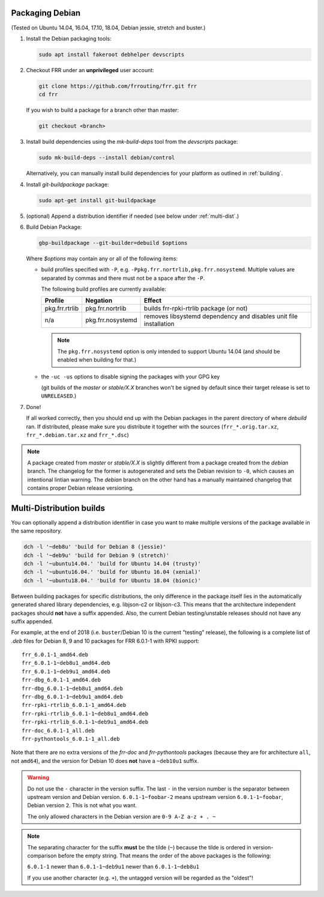 .. _packaging-debian:

Packaging Debian
================

(Tested on Ubuntu 14.04, 16.04, 17.10, 18.04, Debian jessie, stretch and
buster.)

1. Install the Debian packaging tools:

   .. code-block:: shell

      sudo apt install fakeroot debhelper devscripts

2. Checkout FRR under an **unprivileged** user account:

   .. code-block:: shell

      git clone https://github.com/frrouting/frr.git frr
      cd frr

   If you wish to build a package for a branch other than master:

   .. code-block:: shell

      git checkout <branch>

3. Install build dependencies using the  `mk-build-deps` tool from the
   `devscripts` package:

   .. code-block:: shell

      sudo mk-build-deps --install debian/control

   Alternatively, you can manually install build dependencies for your
   platform as outlined in :ref:`building`.

4. Install `git-buildpackage` package:

   .. code-block:: shell

      sudo apt-get install git-buildpackage

5. (optional) Append a distribution identifier if needed (see below under
   :ref:`multi-dist`.)

6. Build Debian Package:

   .. code-block:: shell

      gbp-buildpackage --git-builder=debuild $options

   Where `$options` may contain any or all of the following items:

   * build profiles specified with ``-P``, e.g.
     ``-Ppkg.frr.nortrlib,pkg.frr.nosystemd``.
     Multiple values are separated by commas and there must not be a space
     after the ``-P``.

     The following build profiles are currently available:

     +----------------+-------------------+-----------------------------------------+
     | Profile        | Negation          | Effect                                  |
     +================+===================+=========================================+
     | pkg.frr.rtrlib | pkg.frr.nortrlib  | builds frr-rpki-rtrlib package (or not) |
     +----------------+-------------------+-----------------------------------------+
     | n/a            | pkg.frr.nosystemd | removes libsystemd dependency and       |
     |                |                   | disables unit file installation         |
     +----------------+-------------------+-----------------------------------------+

     .. note::

        The ``pkg.frr.nosystemd`` option is only intended to support Ubuntu
        14.04 (and should be enabled when building for that.)

   * the ``-uc -us`` options to disable signing the packages with your GPG key

     (git builds of the `master` or `stable/X.X` branches won't be signed by
     default since their target release is set to ``UNRELEASED``.)

7. Done!

   If all worked correctly, then you should end up with the Debian packages in
   the parent directory of where `debuild` ran.  If distributed, please make sure
   you distribute it together with the sources (``frr_*.orig.tar.xz``,
   ``frr_*.debian.tar.xz`` and ``frr_*.dsc``)

.. note::

   A package created from `master` or `stable/X.X` is slightly different from
   a package created from the `debian` branch.  The changelog for the former
   is autogenerated and sets the Debian revision to ``-0``, which causes an
   intentional lintian warning.  The `debian` branch on the other hand has
   a manually maintained changelog that contains proper Debian release
   versioning.


.. _multi-dist:

Multi-Distribution builds
=========================

You can optionally append a distribution identifier in case you want to
make multiple versions of the package available in the same repository.

.. code-block:: shell

   dch -l '~deb8u' 'build for Debian 8 (jessie)'
   dch -l '~deb9u' 'build for Debian 9 (stretch)'
   dch -l '~ubuntu14.04.' 'build for Ubuntu 14.04 (trusty)'
   dch -l '~ubuntu16.04.' 'build for Ubuntu 16.04 (xenial)'
   dch -l '~ubuntu18.04.' 'build for Ubuntu 18.04 (bionic)'

Between building packages for specific distributions, the only difference
in the package itself lies in the automatically generated shared library
dependencies, e.g. libjson-c2 or libjson-c3.  This means that the
architecture independent packages should **not** have a suffix appended.
Also, the current Debian testing/unstable releases should not have any suffix
appended.

For example, at the end of 2018 (i.e. ``buster``/Debian 10 is the current
"testing" release), the following is a complete list of `.deb` files for
Debian 8, 9 and 10 packages for FRR 6.0.1-1 with RPKI support::

   frr_6.0.1-1_amd64.deb
   frr_6.0.1-1~deb8u1_amd64.deb
   frr_6.0.1-1~deb9u1_amd64.deb
   frr-dbg_6.0.1-1_amd64.deb
   frr-dbg_6.0.1-1~deb8u1_amd64.deb
   frr-dbg_6.0.1-1~deb9u1_amd64.deb
   frr-rpki-rtrlib_6.0.1-1_amd64.deb
   frr-rpki-rtrlib_6.0.1-1~deb8u1_amd64.deb
   frr-rpki-rtrlib_6.0.1-1~deb9u1_amd64.deb
   frr-doc_6.0.1-1_all.deb
   frr-pythontools_6.0.1-1_all.deb

Note that there are no extra versions of the `frr-doc` and `frr-pythontools`
packages (because they are for architecture ``all``, not ``amd64``), and the
version for Debian 10 does **not** have a ``~deb10u1`` suffix.

.. warning::

   Do not use the ``-`` character in the version suffix.  The last ``-`` in
   the version number is the separator between upstream version and Debian
   version.  ``6.0.1-1~foobar-2`` means upstream version ``6.0.1-1~foobar``,
   Debian version ``2``.  This is not what you want.

   The only allowed characters in the Debian version are ``0-9 A-Z a-z + . ~``

.. note::

   The separating character for the suffix **must** be the tilde (``~``)
   because the tilde is ordered in version-comparison before the empty
   string.  That means the order of the above packages is the following:

   ``6.0.1-1`` newer than ``6.0.1-1~deb9u1`` newer than ``6.0.1-1~deb8u1``

   If you use another character (e.g. ``+``), the untagged version will be
   regarded as the "oldest"!
